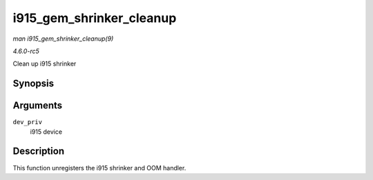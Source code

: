.. -*- coding: utf-8; mode: rst -*-

.. _API-i915-gem-shrinker-cleanup:

=========================
i915_gem_shrinker_cleanup
=========================

*man i915_gem_shrinker_cleanup(9)*

*4.6.0-rc5*

Clean up i915 shrinker


Synopsis
========

.. c:function:: void i915_gem_shrinker_cleanup( struct drm_i915_private * dev_priv )

Arguments
=========

``dev_priv``
    i915 device


Description
===========

This function unregisters the i915 shrinker and OOM handler.


.. ------------------------------------------------------------------------------
.. This file was automatically converted from DocBook-XML with the dbxml
.. library (https://github.com/return42/sphkerneldoc). The origin XML comes
.. from the linux kernel, refer to:
..
.. * https://github.com/torvalds/linux/tree/master/Documentation/DocBook
.. ------------------------------------------------------------------------------

